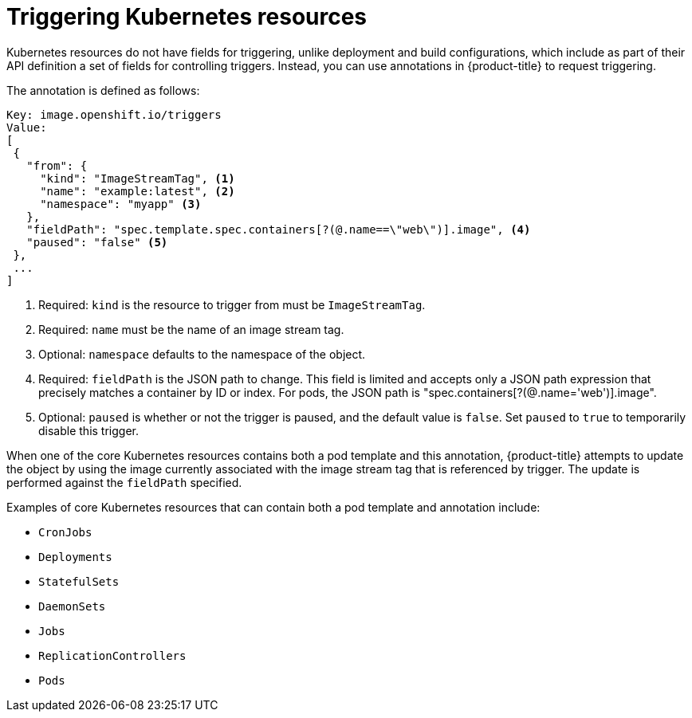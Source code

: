 // Module included in the following assemblies:
//
// * openshift_images/triggering-updates-on-imagestream-changes.adoc


[id="images-triggering-updates-imagestream-changes-kubernetes-about_{context}"]
= Triggering Kubernetes resources

Kubernetes resources do not have fields for triggering, unlike deployment and build configurations, which include as part of their API definition a set of fields for controlling triggers. Instead, you can use annotations in {product-title} to request triggering.

The annotation is defined as follows:

[source,yaml]
----
Key: image.openshift.io/triggers
Value:
[
 {
   "from": {
     "kind": "ImageStreamTag", <1>
     "name": "example:latest", <2>
     "namespace": "myapp" <3>
   },
   "fieldPath": "spec.template.spec.containers[?(@.name==\"web\")].image", <4>
   "paused": "false" <5>
 },
 ...
]
----
<1> Required: `kind` is the resource to trigger from must be `ImageStreamTag`.
<2> Required: `name` must be the name of an image stream tag.
<3> Optional: `namespace` defaults to the namespace of the object.
<4> Required: `fieldPath` is the JSON path to change. This field is limited and accepts only a JSON path expression that precisely matches a container by ID or index. For pods, the JSON path is  "spec.containers[?(@.name='web')].image".
<5> Optional: `paused` is whether or not the trigger is paused, and the default value is `false`. Set `paused` to `true` to temporarily disable this trigger.

When one of the core Kubernetes resources contains both a pod template and this annotation, {product-title} attempts to update the object by using the image currently associated with the image stream tag that is referenced by trigger. The update is performed against the `fieldPath` specified.

Examples of core Kubernetes resources that can contain both a pod template and annotation include:

* `CronJobs`
* `Deployments`
* `StatefulSets`
* `DaemonSets`
* `Jobs`
* `ReplicationControllers`
* `Pods`
